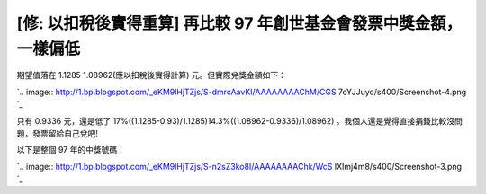 [修: 以扣稅後實得重算] 再比較 97 年創世基金會發票中獎金額，一樣偏低
================================================================================



期望值落在 1.1285 1.08962(應以扣稅後實得計算) 元。但實際兌獎金額如下：



`.. image:: http://1.bp.blogspot.com/_eKM9lHjTZjs/S-dmrcAavKI/AAAAAAAAChM/CGS
7oYJJuyo/s400/Screenshot-4.png
`_




只有 0.9336 元，還是低了 17%((1.1285-0.93)/1.1285)14.3%((1.08962-0.9336)/1.08962)
。我個人還是覺得直接捐錢比較沒問題，發票留給自己兌吧!




以下是整個 97 年的中獎號碼：




`.. image:: http://1.bp.blogspot.com/_eKM9lHjTZjs/S-n2sZ3ko8I/AAAAAAAAChk/WcS
lXImj4m8/s400/Screenshot-3.png
`_

.. _ 1.08962(應以扣稅後實得計算) 元。但實際兌獎金額如下：: http://1.bp.blogspot.com/_eKM9lHjTZ
    js/S-dmrcAavKI/AAAAAAAAChM/CGS7oYJJuyo/s1600/Screenshot-4.png
.. _以下是整個 97 年的中獎號碼：: http://1.bp.blogspot.com/_eKM9lHjTZjs/S-n2sZ3ko8I/A
    AAAAAAAChk/WcSlXImj4m8/s1600/Screenshot-3.png


.. author:: default
.. categories:: chinese
.. tags:: 
.. comments::